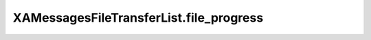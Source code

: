 XAMessagesFileTransferList.file_progress
========================================

.. automethod:: PyXA.apps.Messages.XAMessagesFileTransferList.file_progress
